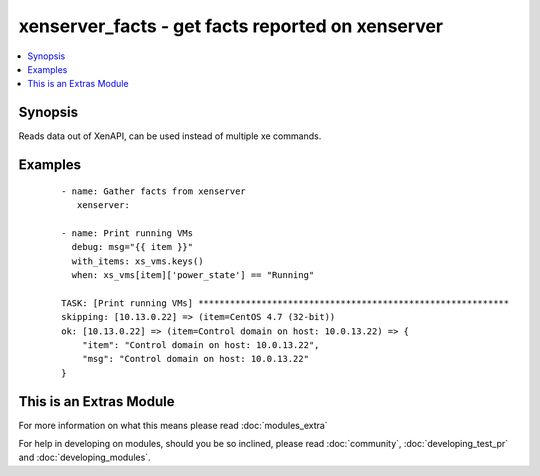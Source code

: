 .. _xenserver_facts:


xenserver_facts - get facts reported on xenserver
+++++++++++++++++++++++++++++++++++++++++++++++++

.. versionadded:: 2.0


.. contents::
   :local:
   :depth: 1


Synopsis
--------

Reads data out of XenAPI, can be used instead of multiple xe commands.






Examples
--------

 ::

    - name: Gather facts from xenserver
       xenserver:
    
    - name: Print running VMs
      debug: msg="{{ item }}"
      with_items: xs_vms.keys()
      when: xs_vms[item]['power_state'] == "Running"
    
    TASK: [Print running VMs] ***********************************************************
    skipping: [10.13.0.22] => (item=CentOS 4.7 (32-bit))
    ok: [10.13.0.22] => (item=Control domain on host: 10.0.13.22) => {
        "item": "Control domain on host: 10.0.13.22",
        "msg": "Control domain on host: 10.0.13.22"
    }




    
This is an Extras Module
------------------------

For more information on what this means please read :doc:`modules_extra`

    
For help in developing on modules, should you be so inclined, please read :doc:`community`, :doc:`developing_test_pr` and :doc:`developing_modules`.

